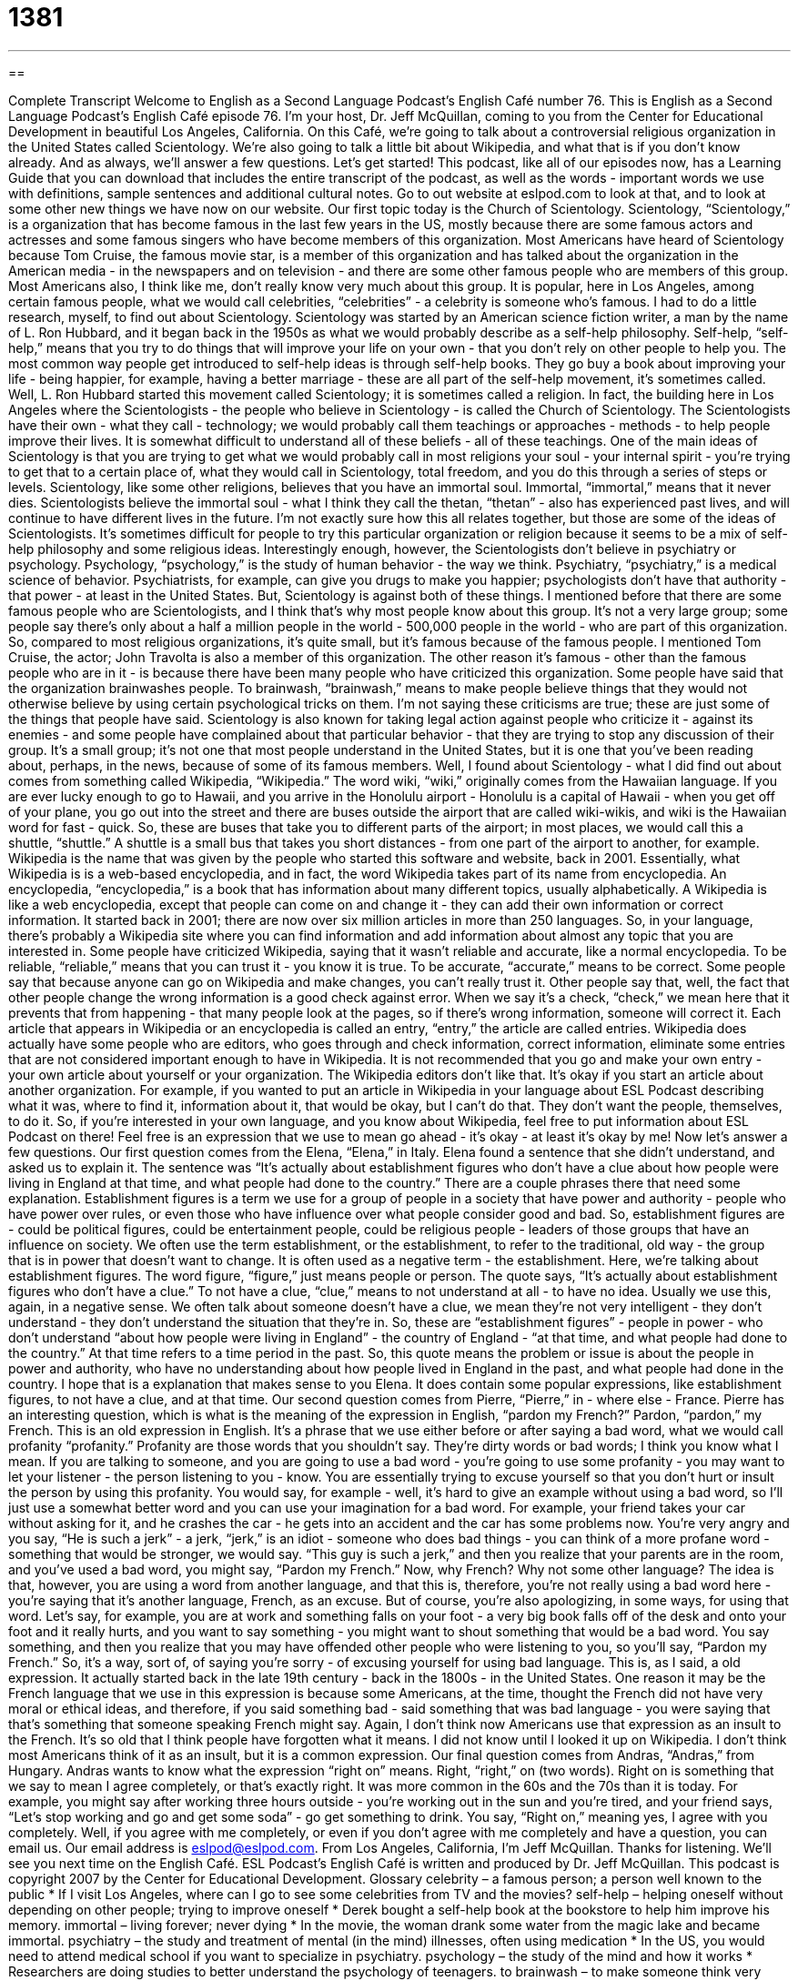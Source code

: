 = 1381
:toc: left
:toclevels: 3
:sectnums:
:stylesheet: ../../../myAdocCss.css

'''

== 

Complete Transcript
Welcome to English as a Second Language Podcast's English Café number 76.
This is English as a Second Language Podcast's English Café episode 76. I'm your host, Dr. Jeff McQuillan, coming to you from the Center for Educational Development in beautiful Los Angeles, California.
On this Café, we're going to talk about a controversial religious organization in the United States called Scientology. We're also going to talk a little bit about Wikipedia, and what that is if you don't know already. And as always, we'll answer a few questions. Let's get started!
This podcast, like all of our episodes now, has a Learning Guide that you can download that includes the entire transcript of the podcast, as well as the words - important words we use with definitions, sample sentences and additional cultural notes. Go to out website at eslpod.com to look at that, and to look at some other new things we have now on our website.
Our first topic today is the Church of Scientology. Scientology, “Scientology,” is a organization that has become famous in the last few years in the US, mostly because there are some famous actors and actresses and some famous singers who have become members of this organization.
Most Americans have heard of Scientology because Tom Cruise, the famous movie star, is a member of this organization and has talked about the organization in the American media - in the newspapers and on television - and there are some other famous people who are members of this group. Most Americans also, I think like me, don't really know very much about this group. It is popular, here in Los Angeles, among certain famous people, what we would call celebrities, “celebrities” - a celebrity is someone who's famous.
I had to do a little research, myself, to find out about Scientology. Scientology was started by an American science fiction writer, a man by the name of L. Ron Hubbard, and it began back in the 1950s as what we would probably describe as a self-help philosophy. Self-help, “self-help,” means that you try to do things that will improve your life on your own - that you don't rely on other people to help you. The most common way people get introduced to self-help ideas is through self-help books. They go buy a book about improving your life - being happier, for example, having a better marriage - these are all part of the self-help movement, it's sometimes called.
Well, L. Ron Hubbard started this movement called Scientology; it is sometimes called a religion. In fact, the building here in Los Angeles where the Scientologists - the people who believe in Scientology - is called the Church of Scientology.
The Scientologists have their own - what they call - technology; we would probably call them teachings or approaches - methods - to help people improve their lives. It is somewhat difficult to understand all of these beliefs - all of these teachings. One of the main ideas of Scientology is that you are trying to get what we would probably call in most religions your soul - your internal spirit - you're trying to get that to a certain place of, what they would call in Scientology, total freedom, and you do this through a series of steps or levels.
Scientology, like some other religions, believes that you have an immortal soul. Immortal, “immortal,” means that it never dies. Scientologists believe the immortal soul - what I think they call the thetan, “thetan” - also has experienced past lives, and will continue to have different lives in the future. I'm not exactly sure how this all relates together, but those are some of the ideas of Scientologists.
It's sometimes difficult for people to try this particular organization or religion because it seems to be a mix of self-help philosophy and some religious ideas. Interestingly enough, however, the Scientologists don't believe in psychiatry or psychology. Psychology, “psychology,” is the study of human behavior - the way we think. Psychiatry, “psychiatry,” is a medical science of behavior. Psychiatrists, for example, can give you drugs to make you happier; psychologists don't have that authority - that power - at least in the United States. But, Scientology is against both of these things.
I mentioned before that there are some famous people who are Scientologists, and I think that's why most people know about this group. It's not a very large group; some people say there's only about a half a million people in the world - 500,000 people in the world - who are part of this organization. So, compared to most religious organizations, it's quite small, but it's famous because of the famous people. I mentioned Tom Cruise, the actor; John Travolta is also a member of this organization.
The other reason it's famous - other than the famous people who are in it - is because there have been many people who have criticized this organization. Some people have said that the organization brainwashes people. To brainwash, “brainwash,” means to make people believe things that they would not otherwise believe by using certain psychological tricks on them. I'm not saying these criticisms are true; these are just some of the things that people have said. Scientology is also known for taking legal action against people who criticize it - against its enemies - and some people have complained about that particular behavior - that they are trying to stop any discussion of their group.
It's a small group; it's not one that most people understand in the United States, but it is one that you've been reading about, perhaps, in the news, because of some of its famous members. Well, I found about Scientology - what I did find out about comes from something called Wikipedia, “Wikipedia.”
The word wiki, “wiki,” originally comes from the Hawaiian language. If you are ever lucky enough to go to Hawaii, and you arrive in the Honolulu airport - Honolulu is a capital of Hawaii - when you get off of your plane, you go out into the street and there are buses outside the airport that are called wiki-wikis, and wiki is the Hawaiian word for fast - quick. So, these are buses that take you to different parts of the airport; in most places, we would call this a shuttle, “shuttle.” A shuttle is a small bus that takes you short distances - from one part of the airport to another, for example.
Wikipedia is the name that was given by the people who started this software and website, back in 2001. Essentially, what Wikipedia is is a web-based encyclopedia, and in fact, the word Wikipedia takes part of its name from encyclopedia. An encyclopedia, “encyclopedia,” is a book that has information about many different topics, usually alphabetically. A Wikipedia is like a web encyclopedia, except that people can come on and change it - they can add their own information or correct information.
It started back in 2001; there are now over six million articles in more than 250 languages. So, in your language, there's probably a Wikipedia site where you can find information and add information about almost any topic that you are interested in.
Some people have criticized Wikipedia, saying that it wasn't reliable and accurate, like a normal encyclopedia. To be reliable, “reliable,” means that you can trust it - you know it is true. To be accurate, “accurate,” means to be correct. Some people say that because anyone can go on Wikipedia and make changes, you can't really trust it. Other people say that, well, the fact that other people change the wrong information is a good check against error. When we say it's a check, “check,” we mean here that it prevents that from happening - that many people look at the pages, so if there's wrong information, someone will correct it.
Each article that appears in Wikipedia or an encyclopedia is called an entry, “entry,” the article are called entries. Wikipedia does actually have some people who are editors, who goes through and check information, correct information, eliminate some entries that are not considered important enough to have in Wikipedia.
It is not recommended that you go and make your own entry - your own article about yourself or your organization. The Wikipedia editors don't like that. It's okay if you start an article about another organization. For example, if you wanted to put an article in Wikipedia in your language about ESL Podcast describing what it was, where to find it, information about it, that would be okay, but I can't do that. They don't want the people, themselves, to do it. So, if you're interested in your own language, and you know about Wikipedia, feel free to put information about ESL Podcast on there! Feel free is an expression that we use to mean go ahead - it's okay - at least it's okay by me!
Now let's answer a few questions.
Our first question comes from the Elena, “Elena,” in Italy. Elena found a sentence that she didn't understand, and asked us to explain it. The sentence was “It's actually about establishment figures who don't have a clue about how people were living in England at that time, and what people had done to the country.” There are a couple phrases there that need some explanation.
Establishment figures is a term we use for a group of people in a society that have power and authority - people who have power over rules, or even those who have influence over what people consider good and bad. So, establishment figures are - could be political figures, could be entertainment people, could be religious people - leaders of those groups that have an influence on society. We often use the term establishment, or the establishment, to refer to the traditional, old way - the group that is in power that doesn't want to change. It is often used as a negative term - the establishment. Here, we're talking about establishment figures. The word figure, “figure,” just means people or person.
The quote says, “It's actually about establishment figures who don't have a clue.” To not have a clue, “clue,” means to not understand at all - to have no idea. Usually we use this, again, in a negative sense. We often talk about someone doesn't have a clue, we mean they're not very intelligent - they don't understand - they don't understand the situation that they're in.
So, these are “establishment figures” - people in power - who don't understand “about how people were living in England” - the country of England - “at that time, and what people had done to the country.” At that time refers to a time period in the past.
So, this quote means the problem or issue is about the people in power and authority, who have no understanding about how people lived in England in the past, and what people had done in the country. I hope that is a explanation that makes sense to you Elena. It does contain some popular expressions, like establishment figures, to not have a clue, and at that time.
Our second question comes from Pierre, “Pierre,” in - where else - France. Pierre has an interesting question, which is what is the meaning of the expression in English, “pardon my French?” Pardon, “pardon,” my French.
This is an old expression in English. It's a phrase that we use either before or after saying a bad word, what we would call profanity “profanity.” Profanity are those words that you shouldn't say. They're dirty words or bad words; I think you know what I mean. If you are talking to someone, and you are going to use a bad word - you're going to use some profanity - you may want to let your listener - the person listening to you - know. You are essentially trying to excuse yourself so that you don't hurt or insult the person by using this profanity. You would say, for example - well, it's hard to give an example without using a bad word, so I'll just use a somewhat better word and you can use your imagination for a bad word.
For example, your friend takes your car without asking for it, and he crashes the car - he gets into an accident and the car has some problems now. You're very angry and you say, “He is such a jerk” - a jerk, “jerk,” is an idiot - someone who does bad things - you can think of a more profane word - something that would be stronger, we would say. “This guy is such a jerk,” and then you realize that your parents are in the room, and you've used a bad word, you might say, “Pardon my French.”
Now, why French? Why not some other language? The idea is that, however, you are using a word from another language, and that this is, therefore, you're not really using a bad word here - you're saying that it's another language, French, as an excuse. But of course, you're also apologizing, in some ways, for using that word.
Let's say, for example, you are at work and something falls on your foot - a very big book falls off of the desk and onto your foot and it really hurts, and you want to say something - you might want to shout something that would be a bad word. You say something, and then you realize that you may have offended other people who were listening to you, so you'll say, “Pardon my French.” So, it's a way, sort of, of saying you're sorry - of excusing yourself for using bad language.
This is, as I said, a old expression. It actually started back in the late 19th century - back in the 1800s - in the United States. One reason it may be the French language that we use in this expression is because some Americans, at the time, thought the French did not have very moral or ethical ideas, and therefore, if you said something bad - said something that was bad language - you were saying that that's something that someone speaking French might say.
Again, I don't think now Americans use that expression as an insult to the French. It's so old that I think people have forgotten what it means. I did not know until I looked it up on Wikipedia. I don't think most Americans think of it as an insult, but it is a common expression.
Our final question comes from Andras, “Andras,” from Hungary. Andras wants to know what the expression “right on” means. Right, “right,” on (two words).
Right on is something that we say to mean I agree completely, or that's exactly right. It was more common in the 60s and the 70s than it is today. For example, you might say after working three hours outside - you're working out in the sun and you're tired, and your friend says, “Let's stop working and go and get some soda” - go get something to drink. You say, “Right on,” meaning yes, I agree with you completely.
Well, if you agree with me completely, or even if you don't agree with me completely and have a question, you can email us. Our email address is eslpod@eslpod.com.
From Los Angeles, California, I'm Jeff McQuillan. Thanks for listening. We'll see you next time on the English Café.
ESL Podcast's English Café is written and produced by Dr. Jeff McQuillan. This podcast is copyright 2007 by the Center for Educational Development.
Glossary
celebrity – a famous person; a person well known to the public
* If I visit Los Angeles, where can I go to see some celebrities from TV and the movies?
self-help – helping oneself without depending on other people; trying to improve oneself
* Derek bought a self-help book at the bookstore to help him improve his memory.
immortal – living forever; never dying
* In the movie, the woman drank some water from the magic lake and became immortal.
psychiatry – the study and treatment of mental (in the mind) illnesses, often using medication
* In the US, you would need to attend medical school if you want to specialize in psychiatry.
psychology – the study of the mind and how it works
* Researchers are doing studies to better understand the psychology of teenagers.
to brainwash – to make someone think very differently by putting pressure on them
* You used to like partying all night, but now you don’t. I think getting married has brainwashed you.
shuttle – a type of transportation between two places, such as a bus or train
* When we arrive at the airport, we’ll need to take a shuttle to the other terminal to catch our next flight.
entry – an item written or published in a place where others go for information, such as a dictionary or an encyclopedia
* I can’t find any information on whales. Do you know where I can find that entry in this book?
encyclopedia – a set of books or a website with information on many different topics
* Jeannette is a walking encyclopedia! She knows information about every topic I can think of.
accurate – correct; right about all of the details
* Is your clock accurate? I thought it was on 2:30, but that clock says it’s 3:00 already.
reliable – able to be trusted; always of good quality
* For this project, we need a very reliable person to be in charge to make sure it’s completed by the end of the month.
establishment figures – a group of people in society who have power and authority to make or change rules, and who have a lot of influence on what people think are good and bad
* The students said that their protest is in response to some bad decisions made by the establishment figures at the university.
to not have a clue – to not understand at all; to have no idea
* The mechanic said that he would have no problems fixing my car, but after three hours, he still doesn’t have a clue what’s wrong with it.
at that time – at a specific time period
* I regret my decision to not go to college, but at that time, I wanted to get a job so I could be independent of my parents as soon as possible.
Pardon my French! – a phrase used either before or after saying profanity (bad words) to excuse or apologize for saying it
* Pardon my French, but I think that the boss is a big idiot for firing him!
Right on! – I agree completely!; That is exactly right!
* - I think that this is a great day to go to the beach.
- Right on! That’s exactly what I was thinking.
What Insiders Know
Jokes about Psychologists and Psychiatrists
Joke 1:
Two psychologists meet at their 20th “college reunion” (a social meeting many years after graduating from school). One of them looks very young and very much like he did when he graduated. The other psychologist looks old, worried, and “withered” (dry and small).
The older-looking psychologist asks the other, “What's your secret? Listening to other people's problems every day, all day long, for “years on end” (year after year), has made me an old man.”
The younger looking one replies, “Who listens?”
[Explanation:The younger looking psychologist means, of course, that he doesn’t listen to his “patients” (people getting medical help). That is why he is still looks and feels so young.]
Joke 2:
How many psychologists does it take to change a light bulb?
Answer 1: None. The light bulb will change itself when it's ready.
Answer 2: Just one, but the light bulb really has to want to change.
Answer 3: Just one, but it takes nine “sessions” (visits or appointments).
Joke 3:
The patient said to his psychologist: “I used to be “indecisive” (not able to make a decision). Now I'm not sure.”s